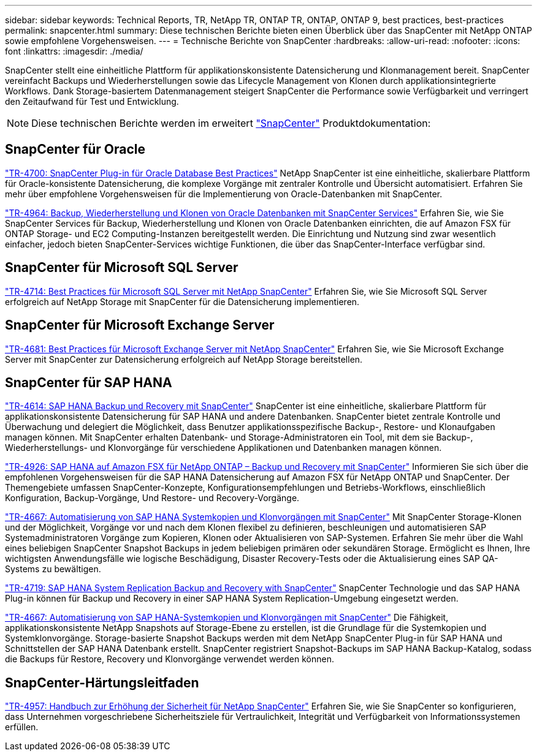 ---
sidebar: sidebar 
keywords: Technical Reports, TR, NetApp TR, ONTAP TR, ONTAP, ONTAP 9, best practices, best-practices 
permalink: snapcenter.html 
summary: Diese technischen Berichte bieten einen Überblick über das SnapCenter mit NetApp ONTAP sowie empfohlene Vorgehensweisen. 
---
= Technische Berichte von SnapCenter
:hardbreaks:
:allow-uri-read: 
:nofooter: 
:icons: font
:linkattrs: 
:imagesdir: ./media/


[role="lead"]
SnapCenter stellt eine einheitliche Plattform für applikationskonsistente Datensicherung und Klonmanagement bereit. SnapCenter vereinfacht Backups und Wiederherstellungen sowie das Lifecycle Management von Klonen durch applikationsintegrierte Workflows. Dank Storage-basiertem Datenmanagement steigert SnapCenter die Performance sowie Verfügbarkeit und verringert den Zeitaufwand für Test und Entwicklung.

[NOTE]
====
Diese technischen Berichte werden im erweitert link:https://docs.netapp.com/us-en/snapcenter/index.html["SnapCenter"] Produktdokumentation:

====


== SnapCenter für Oracle

link:https://www.netapp.com/pdf.html?item=/media/12403-tr4700.pdf["TR-4700: SnapCenter Plug-in für Oracle Database Best Practices"^]
NetApp SnapCenter ist eine einheitliche, skalierbare Plattform für Oracle-konsistente Datensicherung, die komplexe Vorgänge mit zentraler Kontrolle und Übersicht automatisiert. Erfahren Sie mehr über empfohlene Vorgehensweisen für die Implementierung von Oracle-Datenbanken mit SnapCenter.

link:https://docs.netapp.com/us-en/netapp-solutions/databases/snapctr_svcs_ora.html["TR-4964: Backup, Wiederherstellung und Klonen von Oracle Datenbanken mit SnapCenter Services"]
Erfahren Sie, wie Sie SnapCenter Services für Backup, Wiederherstellung und Klonen von Oracle Datenbanken einrichten, die auf Amazon FSX für ONTAP Storage- und EC2 Computing-Instanzen bereitgestellt werden. Die Einrichtung und Nutzung sind zwar wesentlich einfacher, jedoch bieten SnapCenter-Services wichtige Funktionen, die über das SnapCenter-Interface verfügbar sind.



== SnapCenter für Microsoft SQL Server

link:https://www.netapp.com/pdf.html?item=/media/12400-tr4714.pdf["TR-4714: Best Practices für Microsoft SQL Server mit NetApp SnapCenter"^]
Erfahren Sie, wie Sie Microsoft SQL Server erfolgreich auf NetApp Storage mit SnapCenter für die Datensicherung implementieren.



== SnapCenter für Microsoft Exchange Server

link:https://www.netapp.com/es/pdf.html?item=/es/media/12398-tr-4681.pdf["TR-4681: Best Practices für Microsoft Exchange Server mit NetApp SnapCenter"^]
Erfahren Sie, wie Sie Microsoft Exchange Server mit SnapCenter zur Datensicherung erfolgreich auf NetApp Storage bereitstellen.



== SnapCenter für SAP HANA

link:https://docs.netapp.com/us-en/netapp-solutions-sap/backup/saphana-br-scs-overview.html["TR-4614: SAP HANA Backup und Recovery mit SnapCenter"]
SnapCenter ist eine einheitliche, skalierbare Plattform für applikationskonsistente Datensicherung für SAP HANA und andere Datenbanken. SnapCenter bietet zentrale Kontrolle und Überwachung und delegiert die Möglichkeit, dass Benutzer applikationsspezifische Backup-, Restore- und Klonaufgaben managen können. Mit SnapCenter erhalten Datenbank- und Storage-Administratoren ein Tool, mit dem sie Backup-, Wiederherstellungs- und Klonvorgänge für verschiedene Applikationen und Datenbanken managen können.

link:https://docs.netapp.com/us-en/netapp-solutions-sap/backup/amazon-fsx-overview.html["TR-4926: SAP HANA auf Amazon FSX für NetApp ONTAP – Backup und Recovery mit SnapCenter"]
Informieren Sie sich über die empfohlenen Vorgehensweisen für die SAP HANA Datensicherung auf Amazon FSX für NetApp ONTAP und SnapCenter. Der Themengebiete umfassen SnapCenter-Konzepte, Konfigurationsempfehlungen und Betriebs-Workflows, einschließlich Konfiguration, Backup-Vorgänge, Und Restore- und Recovery-Vorgänge.

link:https://docs.netapp.com/us-en/netapp-solutions-sap/lifecycle/sc-copy-clone-introduction.html["TR-4667: Automatisierung von SAP HANA Systemkopien und Klonvorgängen mit SnapCenter"]
Mit SnapCenter Storage-Klonen und der Möglichkeit, Vorgänge vor und nach dem Klonen flexibel zu definieren, beschleunigen und automatisieren SAP Systemadministratoren Vorgänge zum Kopieren, Klonen oder Aktualisieren von SAP-Systemen. Erfahren Sie mehr über die Wahl eines beliebigen SnapCenter Snapshot Backups in jedem beliebigen primären oder sekundären Storage. Ermöglicht es Ihnen, Ihre wichtigsten Anwendungsfälle wie logische Beschädigung, Disaster Recovery-Tests oder die Aktualisierung eines SAP QA-Systems zu bewältigen.

link:https://www.netapp.com/pdf.html?item=/media/17030-tr4719.pdf["TR-4719: SAP HANA System Replication Backup and Recovery with SnapCenter"^]
SnapCenter Technologie und das SAP HANA Plug-in können für Backup und Recovery in einer SAP HANA System Replication-Umgebung eingesetzt werden.

link:https://docs.netapp.com/us-en/netapp-solutions-sap/lifecycle/sc-copy-clone-introduction.html["TR-4667: Automatisierung von SAP HANA-Systemkopien und Klonvorgängen mit SnapCenter"]
Die Fähigkeit, applikationskonsistente NetApp Snapshots auf Storage-Ebene zu erstellen, ist die Grundlage für die Systemkopien und Systemklonvorgänge. Storage-basierte Snapshot Backups werden mit dem NetApp SnapCenter Plug-in für SAP HANA und Schnittstellen der SAP HANA Datenbank erstellt. SnapCenter registriert Snapshot-Backups im SAP HANA Backup-Katalog, sodass die Backups für Restore, Recovery und Klonvorgänge verwendet werden können.



== SnapCenter-Härtungsleitfaden

link:https://www.netapp.com/pdf.html?item=/media/82393-tr-4957.pdf["TR-4957: Handbuch zur Erhöhung der Sicherheit für NetApp SnapCenter"^]
Erfahren Sie, wie Sie SnapCenter so konfigurieren, dass Unternehmen vorgeschriebene Sicherheitsziele für Vertraulichkeit, Integrität und Verfügbarkeit von Informationssystemen erfüllen.
